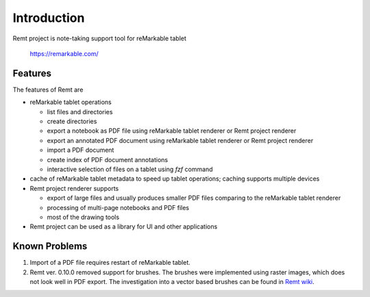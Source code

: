 Introduction
============
Remt project is note-taking support tool for reMarkable tablet

    https://remarkable.com/

Features
--------
The features of Remt are

- reMarkable tablet operations

  - list files and directories
  - create directories
  - export a notebook as PDF file using reMarkable tablet renderer or
    Remt project renderer
  - export an annotated PDF document using reMarkable tablet renderer or
    Remt project renderer
  - import a PDF document
  - create index of PDF document annotations
  - interactive selection of files on a tablet using `fzf` command

- cache of reMarkable tablet metadata to speed up tablet operations;
  caching supports multiple devices
- Remt project renderer supports

  - export of large files and usually produces smaller PDF files comparing
    to the reMarkable tablet renderer
  - processing of multi-page notebooks and PDF files
  - most of the drawing tools

- Remt project can be used as a library for UI and other applications

Known Problems
--------------

1. Import of a PDF file requires restart of reMarkable tablet.
2. Remt ver. 0.10.0 removed support for brushes. The brushes were
   implemented using raster images, which does not look well in PDF export.
   The investigation into a vector based brushes can be found in
   `Remt wiki <https://gitlab.com/wrobell/remt/-/wikis/Tool%20Brush%20Pencil>`_.

.. vim: sw=4:et:ai
